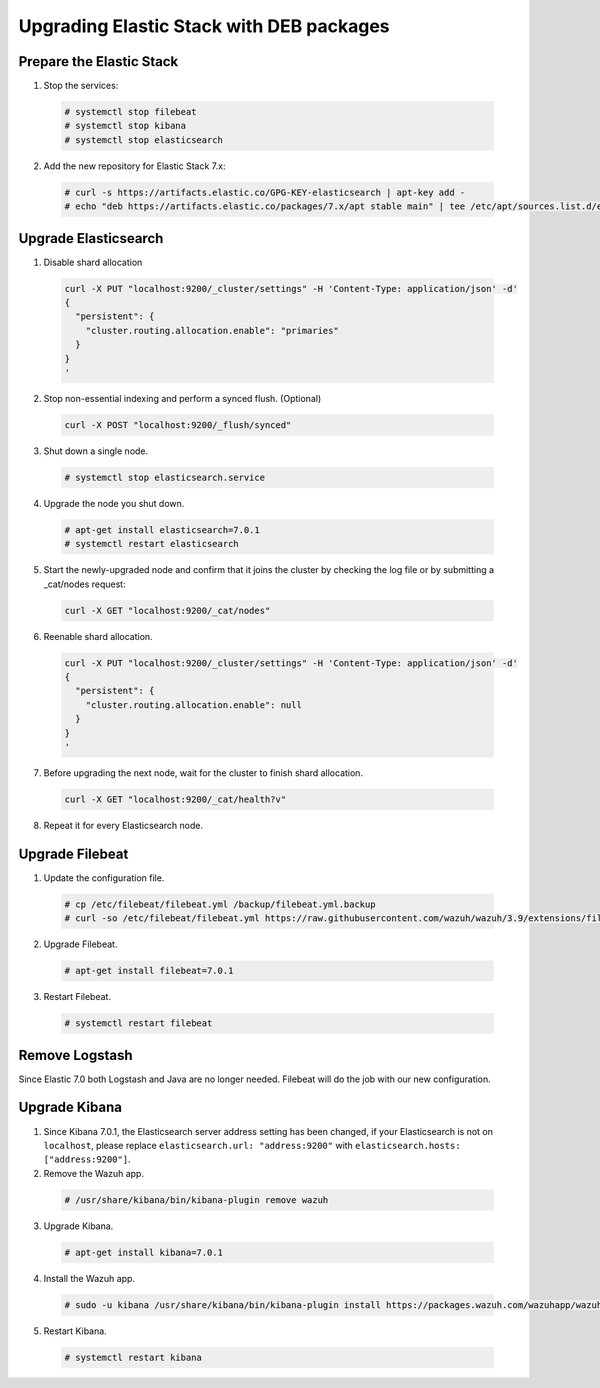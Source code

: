 .. Copyright (C) 2019 Wazuh, Inc.

.. _elastic_server_deb_legacy:

Upgrading Elastic Stack with DEB packages
=========================================

Prepare the Elastic Stack
-------------------------

1. Stop the services:

  .. code-block:: console

    # systemctl stop filebeat
    # systemctl stop kibana
    # systemctl stop elasticsearch

2. Add the new repository for Elastic Stack 7.x:

  .. code-block:: console

    # curl -s https://artifacts.elastic.co/GPG-KEY-elasticsearch | apt-key add -
    # echo "deb https://artifacts.elastic.co/packages/7.x/apt stable main" | tee /etc/apt/sources.list.d/elastic-7.x.list

Upgrade Elasticsearch
---------------------

1. Disable shard allocation

  .. code-block:: bash

    curl -X PUT "localhost:9200/_cluster/settings" -H 'Content-Type: application/json' -d'
    {
      "persistent": {
        "cluster.routing.allocation.enable": "primaries"
      }
    }
    '

2. Stop non-essential indexing and perform a synced flush. (Optional)

  .. code-block:: bash

    curl -X POST "localhost:9200/_flush/synced"

3. Shut down a single node.

  .. code-block:: console
    
    # systemctl stop elasticsearch.service

4. Upgrade the node you shut down.

  .. code-block:: console
    
    # apt-get install elasticsearch=7.0.1
    # systemctl restart elasticsearch

5. Start the newly-upgraded node and confirm that it joins the cluster by checking the log file or by submitting a _cat/nodes request:

  .. code-block:: bash

    curl -X GET "localhost:9200/_cat/nodes"

6. Reenable shard allocation.

  .. code-block:: bash

    curl -X PUT "localhost:9200/_cluster/settings" -H 'Content-Type: application/json' -d'
    {
      "persistent": {
        "cluster.routing.allocation.enable": null
      }
    }
    '

7. Before upgrading the next node, wait for the cluster to finish shard allocation. 

  .. code-block:: bash

    curl -X GET "localhost:9200/_cat/health?v"

8. Repeat it for every Elasticsearch node.

Upgrade Filebeat
----------------

1. Update the configuration file.

  .. code-block:: console

    # cp /etc/filebeat/filebeat.yml /backup/filebeat.yml.backup
    # curl -so /etc/filebeat/filebeat.yml https://raw.githubusercontent.com/wazuh/wazuh/3.9/extensions/filebeat/filebeat.yml

2. Upgrade Filebeat.

  .. code-block:: console

    # apt-get install filebeat=7.0.1

3. Restart Filebeat.

  .. code-block:: console

    # systemctl restart filebeat

Remove Logstash
---------------

Since Elastic 7.0 both Logstash and Java are no longer needed. Filebeat will do the job with our new configuration.

Upgrade Kibana
--------------

1. Since Kibana 7.0.1, the Elasticsearch server address setting has been changed, if your Elasticsearch is not on ``localhost``, please replace ``elasticsearch.url: "address:9200"`` with ``elasticsearch.hosts: ["address:9200"]``.
2. Remove the Wazuh app.

  .. code-block:: console

    # /usr/share/kibana/bin/kibana-plugin remove wazuh

3. Upgrade Kibana.

  .. code-block:: console

    # apt-get install kibana=7.0.1

4. Install the Wazuh app.

  .. code-block:: console

    # sudo -u kibana /usr/share/kibana/bin/kibana-plugin install https://packages.wazuh.com/wazuhapp/wazuhapp-3.9.0_7.0.1.zip

5. Restart Kibana.

  .. code-block:: console

    # systemctl restart kibana

